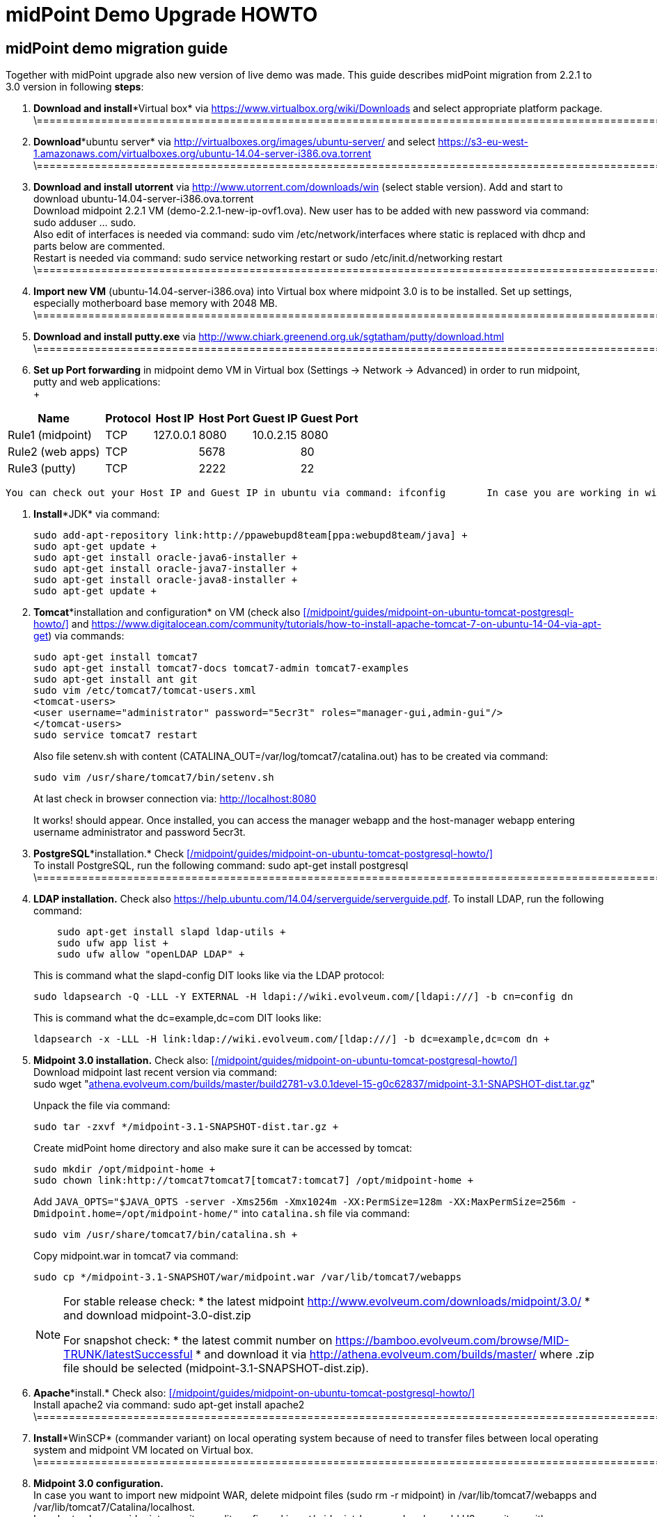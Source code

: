 = midPoint Demo Upgrade HOWTO
:page-wiki-name: midPoint Demo Upgrade HOWTO
:page-wiki-id: 16613432
:page-wiki-metadata-create-user: mdevecka
:page-wiki-metadata-create-date: 2014-08-21T19:10:14.612+02:00
:page-wiki-metadata-modify-user: ifarinic
:page-wiki-metadata-modify-date: 2015-07-07T17:30:47.103+02:00
:page-obsolete: true

== midPoint demo migration guide

Together with midPoint upgrade also new version of live demo was made.
This guide describes midPoint migration from 2.2.1 to 3.0 version in following *steps*:



. *Download and install**Virtual box* via link:https://www.virtualbox.org/wiki/Downloads[https://www.virtualbox.org/wiki/Downloads] and select appropriate platform package. +
\=================================================================================================================================================================

. *Download**ubuntu server* via link:http://virtualboxes.org/images/ubuntu-server/[http://virtualboxes.org/images/ubuntu-server/] and select link:https://s3-eu-west-1.amazonaws.com/virtualboxes.org/ubuntu-14.04-server-i386.ova.torrent[https://s3-eu-west-1.amazonaws.com/virtualboxes.org/ubuntu-14.04-server-i386.ova.torrent] +
\=================================================================================================================================================================

. *Download and install utorrent* via link:http://www.utorrent.com/downloads/win[http://www.utorrent.com/downloads/win] (select stable version).
Add and start to download ubuntu-14.04-server-i386.ova.torrent  +
Download midpoint 2.2.1 VM (demo-2.2.1-new-ip-ovf1.ova).
New user has to be added with new password via command: sudo adduser ... sudo.
 +
Also edit of interfaces is needed via command: sudo vim /etc/network/interfaces where static is replaced with dhcp and parts below are commented.
 +
Restart is needed via command: sudo service networking restart or sudo /etc/init.d/networking restart +
\=================================================================================================================================================================

. *Import new VM* (ubuntu-14.04-server-i386.ova) into Virtual box where midpoint 3.0 is to be installed.
Set up settings, especially motherboard base memory with 2048 MB. +
\=================================================================================================================================================================

. *Download and install putty.exe* via link:http://www.chiark.greenend.org.uk/~sgtatham/putty/download.html[http://www.chiark.greenend.org.uk/~sgtatham/putty/download.html] +
\=================================================================================================================================================================

. *Set up Port forwarding* in midpoint demo VM in Virtual box (Settings -> Network -> Advanced) in order to run midpoint, putty and web applications: +
 +

[%autowidth]
|===
| Name |   | Protocol | Host IP | Host Port | Guest IP | Guest Port

| Rule1 (midpoint)
|
|  TCP
| 127.0.0.1
| 8080
| 10.0.2.15
| 8080


| Rule2 (web apps)
|
|  TCP
|
| 5678
|
| 80


| Rule3 (putty)
|
|  TCP
|
| 2222
|
| 22


|===

       You can check out your Host IP and Guest IP in ubuntu via command: ifconfig       In case you are working in windows (where virtual box is installed) possibility to create new port (for example for putty) is via command: C:\Program Files\Oracle\Virtual Box>VBoxManage modifyvm "ubuntu-14.04-server-i386" --natpf1 "Rule3,tcp,,2222,,22" +

. *Install**JDK* via command:
+
----
sudo add-apt-repository link:http://ppawebupd8team[ppa:webupd8team/java] +
sudo apt-get update +
sudo apt-get install oracle-java6-installer +
sudo apt-get install oracle-java7-installer +
sudo apt-get install oracle-java8-installer +
sudo apt-get update +
----

. *Tomcat**installation and configuration* on VM (check also      xref:/midpoint/guides/midpoint-on-ubuntu-tomcat-postgresql-howto/[] and link:https://www.digitalocean.com/community/tutorials/how-to-install-apache-tomcat-7-on-ubuntu-14-04-via-apt-get[https://www.digitalocean.com/community/tutorials/how-to-install-apache-tomcat-7-on-ubuntu-14-04-via-apt-get]) via commands:
+
----
sudo apt-get install tomcat7
sudo apt-get install tomcat7-docs tomcat7-admin tomcat7-examples
sudo apt-get install ant git
sudo vim /etc/tomcat7/tomcat-users.xml
<tomcat-users>
<user username="administrator" password="5ecr3t" roles="manager-gui,admin-gui"/>
</tomcat-users>
sudo service tomcat7 restart
----
+
Also file setenv.sh with content (CATALINA_OUT=/var/log/tomcat7/catalina.out) has to be created via command:
+
----
sudo vim /usr/share/tomcat7/bin/setenv.sh
----
+
At last check in browser connection via: link:http://localhost:8080[http://localhost:8080] +
+
It works! should appear.
Once installed, you can access the manager webapp and the host-manager webapp entering username administrator and password 5ecr3t.

. *PostgreSQL**installation.* Check      xref:/midpoint/guides/midpoint-on-ubuntu-tomcat-postgresql-howto/[] +
To install PostgreSQL, run the following command:    sudo apt-get install postgresql +
\=================================================================================================================================================================

. *LDAP installation.*
Check also link:https://help.ubuntu.com/14.04/serverguide/serverguide.pdf[https://help.ubuntu.com/14.04/serverguide/serverguide.pdf].
To install LDAP, run the following command:
+
----
    sudo apt-get install slapd ldap-utils +
    sudo ufw app list +
    sudo ufw allow "openLDAP LDAP" +
----
+
This is command what the slapd-config DIT looks like via the LDAP protocol:
+
----
sudo ldapsearch -Q -LLL -Y EXTERNAL -H ldapi://wiki.evolveum.com/[ldapi:///] -b cn=config dn
----
+
This is command what the dc=example,dc=com DIT looks like:
+
----
ldapsearch -x -LLL -H link:ldap://wiki.evolveum.com/[ldap:///] -b dc=example,dc=com dn +
----

. *Midpoint 3.0 installation.* Check also:     xref:/midpoint/guides/midpoint-on-ubuntu-tomcat-postgresql-howto/[] +
Download midpoint last recent version via command: +
sudo wget "link:http://athena.evolveum.com/builds/master/build2781-v3.0.1devel-15-g0c62837/midpoint-3.1-SNAPSHOT-dist.tar.gz[athena.evolveum.com/builds/master/build2781-v3.0.1devel-15-g0c62837/midpoint-3.1-SNAPSHOT-dist.tar.gz]" +
+
Unpack the file via command:
+
----
sudo tar -zxvf */midpoint-3.1-SNAPSHOT-dist.tar.gz +
----
+
Create midPoint home directory and also make sure it can be accessed by tomcat:
+
----
sudo mkdir /opt/midpoint-home +
sudo chown link:http://tomcat7tomcat7[tomcat7:tomcat7] /opt/midpoint-home +
----
+
Add `JAVA_OPTS="$JAVA_OPTS -server -Xms256m -Xmx1024m -XX:PermSize=128m -XX:MaxPermSize=256m -Dmidpoint.home=/opt/midpoint-home/"` into `catalina.sh` file via command:
+
----
sudo vim /usr/share/tomcat7/bin/catalina.sh +
----
+
Copy midpoint.war in tomcat7 via command:
+
----
sudo cp */midpoint-3.1-SNAPSHOT/war/midpoint.war /var/lib/tomcat7/webapps
----
+
[NOTE]
====
For stable release check:
* the latest midpoint link:http://www.evolveum.com/downloads/midpoint/3.0/[http://www.evolveum.com/downloads/midpoint/3.0/]
* and download midpoint-3.0-dist.zip

For snapshot check:
* the latest commit number on link:https://bamboo.evolveum.com/browse/MID-TRUNK/latestSuccessful[https://bamboo.evolveum.com/browse/MID-TRUNK/latestSuccessful]
* and download it via link:http://athena.evolveum.com/builds/master/[http://athena.evolveum.com/builds/master/] where .zip file should be selected (midpoint-3.1-SNAPSHOT-dist.zip).
====

. *Apache**install.* Check also:     xref:/midpoint/guides/midpoint-on-ubuntu-tomcat-postgresql-howto/[] +
Install apache2 via command:    sudo apt-get install apache2 +
\=================================================================================================================================================================

. *Install**WinSCP* (commander variant) on local operating system because of need to transfer files between local operating system and midpoint VM located on Virtual box. +
\=================================================================================================================================================================

. *Midpoint 3.0 configuration.* +
In case you want to import new midpoint WAR, delete midpoint files (sudo rm -r midpoint) in /var/lib/tomcat7/webapps and /var/lib/tomcat7/Catalina/localhost.
 +
In order to change midpoint repository, edit config.xml in opt/midpoint-home and replace old H2 repository with postgreSQL: +
<repository> +
<repositoryServiceFactoryClass>com.evolveum.midpoint.repo.sql.SqlRepositoryFactory</repositoryServiceFactoryClass> +
<embedded>false</embedded> +
<driverClassName>org.postgresql.Driver</driverClassName> +
<jdbcUsername>midpoint</jdbcUsername> +
<jdbcPassword>5ecr3t</jdbcPassword> +
<jdbcUrl>link:[jdbc:postgresql://localhost/midpoint]</jdbcUrl> +
<hibernateDialect>com.evolveum.midpoint.repo.sql.util.MidPointPostgreSQLDialect</hibernateDialect> +
<hibernateHbm2ddl>validate</hibernateHbm2ddl> +
</repository> +
\=================================================================================================================================================================

. *Create postgreSQL database.* Check:     xref:/midpoint/guides/midpoint-on-ubuntu-tomcat-postgresql-howto/[]    Example for create a database: ubuntu@ubuntu-i386:/$ sudo -u postgres createdb --owner=midpoint midpoint        Example to execute the script to create database: ubuntu@ubuntu-i386:/$ psql --host=localhost --username=midpoint -d midpoint < /midpoint-2.3-SNAPSHOT/config/sql/midpoint/2.3/postgresql/postgresql-2.3.sql        Check if database was created correctly:    ubuntu@ubuntu-i386:/$ sudo su - postgres    postgres@ubuntu-i386:~$ psql -U postgres    postgres=# \l +
\=================================================================================================================================================================

. *Download, unzip and copy Java Cryptography Extension (JCE)* version 6, 7, 8 local_policy.jar and US_export_policy.jar files into /usr/lib/jvm/java.../jre/lib/security file located in midpoint VM. +
\=================================================================================================================================================================

. *Download and install KeyStore Explorer 5.0* in order to* combine default and strong key* from midpoint's 2.2.1 keystore.jceks (located in var/opt/midpoint) with midpoint's 3.0 keystore.jceks default key (located in /opt/midpoint-home). +
\=================================================================================================================================================================

. *Create export.csv file or import* via WinSCP and set up full access rights (sudo chmod 777 export.csv) and also chmod o+w for hr in path /var/opt/hr/export.csv  +
Also set sudo chown link:http://tomcat7tomcat7[tomcat7:tomcat7] /var/opt/hr +
\=================================================================================================================================================================

. *Download OpenDj* zip (OpenDJ-2.5.0-Xpress1.zip) file, unzip.
 +
Create new directory via command: sudo mkdir /opt/OpenDJ +
Copy OpenDJ-2.5.0-Xpress1 into /opt/OpenDJ and set access rights if necessary (sudo chmod 777 ...). +
 +
Start installation (    xref:/connectors/resources/ldap/opendj/[]) of OpenDJ via command (taking into account your path and OpenDJ version):  +
ubuntu@ubuntu-i386:/$ sudo /opt/opendj/OpenDj.\*/./setup --cli +
 +
Import exportPhpLdapAdminDemo3.ldif or .ldif by your desire (Option 3 for populating the database).
Exact path is demanded.
 +
 +
Allow ACI for cn=changelog suffix (non-Windows platforms only): +
opt/OpenDJ/OpenDJ-2.5.0-Xpress1/bin/$ ./dsconfig -h localhost -p 4444 -D "cn=Directory Manager" -w secret -X -n set-access-control-handler-prop --add global-aci:"(target=\"link:ldap://wiki.evolveum.com/cn=changelog%5C[ldap:///cn=changelog\]")(targetattr=\"\*||\") (version 3.0; acl \"IDM Access to ChangeLog\"; allow (read,search,compare) userdn=\"link:ldap://wiki.evolveum.com/uid=idm,ou=Administrators,dc=example,dc=com%5C[ldap:///uid=idm,ou=Administrators,dc=example,dc=com\]";)" -n +
 +
Allow ACI for root DSE (non-Windows platforms only): +
opt/OpenDJ/OpenDJ-2.5.0-Xpress1/bin/$ ./dsconfig -h localhost -p 4444 -D "cn=Directory Manager" -w secret -X -n set-access-control-handler-prop --add global-aci:"(target=\"link:ldap://wiki.evolveum.com/%5C[ldap:///\]")(targetattr=\"changeLog || firstChangeNumber || lastChangeNumber\")(version 3.0; acl \"IDM Access to ChangeLog\"; allow (read,search,compare) userdn=\"link:ldap://wiki.evolveum.com/uid=idm,ou=Administrators,dc=example,dc=com%5C[ldap:///uid=idm,ou=Administrators,dc=example,dc=com\]";)" -
    \=================================================================================================================================================================

. In order to run Addressbook resource *create database addressbook* with table people.
 +
You can also import file addressbook.sql from VM Demo2.2.1 (postgres@electra:~$ pg_dump adddressbook > /tmp/addressbook.sql) into postgres database (via WinSCP) VM Demo3. +
Following command for table people creation is also possible to use:    addressbook=# create table people (first_name CHARACTER VARYING(100),last_name CHARACTER VARYING(100) NOT NULL,tel_number CHARACTER VARYING(32),fax_number CHARACTER VARYING(32),office_id CHARACTER VARYING(32),floor integer,street_address CHARACTER VARYING(100),city CHARACTER VARYING(100),country CHARACTER VARYING(100),postal_code CHARACTER VARYING(16),validity boolean, created timestamp without time zone,modified timestamp without time zone,username CHARACTER VARYING(64),password CHARACTER VARYING(64)); +
\=================================================================================================================================================================

. *Insert values in table people*. Command is following (or import file addressbook-schema.sql):    addressbook=# insert into people (first_name,last_name,tel_number,office_id,city,validity,username,password) values ('Raffaello','Sanzio da Urbino',+3968887777,'Employee','Rome','t','raphael','dS0eE');    addressbook=# insert into people (first_name,last_name,tel_number,office_id,city,validity,username,password) values ('Leonardo','da Vinci',+3968687797,'Employee','Florentine','t','leonardo','NZ6i1');    addressbook=# insert into people (first_name,last_name,tel_number,office_id,city,validity,username,password) values ('Michelangelo','di Lodovico Buonarroti Simoni',+3968587707,'Contractor','Rome','t','michelangelo','l3xps'); +
\=================================================================================================================================================================

. *Set up user addressbook* in postgres database (based on Addressbook postgre resource XML schema user addressbook).
Command is following:    addressbook=# create user addressbook with password 'secret';    addressbook=# grant all privileges on database addressbook to addressbook;    addressbook=# grant all on table people to addressbook; +
\=================================================================================================================================================================

. *Import file hr.sql* from VM Demo2.2.1 (postgres@electra:~$ pg_dump hr > /tmp/hr.sql) into postgres database (via WinSCP) VM Demo3 and set up user hr in postgre database: +
sudo -u postgres createuser --pwprompt --no-superuser --no-createdb --no-createrole hr    Create database:    sudo -u postgres createdb --owner=hr hr    psql --host=localhost --username=hr < /home/ubuntu/hr.sql +
\=================================================================================================================================================================

. *Import addressbook.war and hr.war* into ./tomcat7/webapps +
\=================================================================================================================================================================

. *Set up replication for opendj* based on link:http://ludopoitou.wordpress.com/2011/05/11/opendj-enabling-the-external-change-log-on-a-single-server/[http://ludopoitou.wordpress.com/2011/05/11/opendj-enabling-the-external-change-log-on-a-single-server/] +
Code can be following:  +
ubuntu@link:http://ubuntu-i386/opt/opendj/OpenDJ-2.5.0-Xpress1/$[ubuntu-i386:/opt/opendj/OpenDJ-2.5.0-Xpress1/$] bin/dsconfig create-replication-server -h 10.0.2.15 -p 4444 -D "cn=directory manager" -w secret -X -n  +
--provider-name "Multimaster Synchronization" --set link:http://replication-port:8989[replication-port:8989] --set replication-server-id:2 --type generic +
+
And: +
ubuntu@link:http://ubuntu-i386/opt/opendj/OpenDJ-2.5.0-Xpress1/$[ubuntu-i386:/opt/opendj/OpenDJ-2.5.0-Xpress1/$] bin/dsconfig create-replication-domain -h 10.0.2.15 -p 4444 -D "cn=directory manager" -w secret -X -n  +
--provider-name "Multimaster Synchronization" --set link:http://base-dndc=example,dc=com[base-dn:dc=example,dc=com] --set link:[replication-server:10.0.2.15:8989] --set server-id:3 --type generic --domain-name example_com +
+
And: +
ubuntu@link:http://ubuntu-i386/opt/opendj/OpenDJ-2.5.0-Xpress1/$[ubuntu-i386:/opt/opendj/OpenDJ-2.5.0-Xpress1/$] bin/ldapsearch -D cn=directory\ manager -w secret -h 10.0.2.15 -p 1389  +
-J "1.3.6.1.4.1.26027.1.5.4:false:;" -b "cn=changelog" '(objectclass=*)' +
\=================================================================================================================================================================

. *Add further .ldif files* via, check also link:http://opendj.forgerock.org/opendj-server/doc/admin-guide/index/chap-groups.html[http://opendj.forgerock.org/opendj-server/doc/admin-guide/index/chap-groups.html]:   +
ubuntu@link:http://ubuntu-i386/opt/opendj/OpenDJ-2.5.0-Xpress1/bin$[ubuntu-i386:/opt/opendj/OpenDJ-2.5.0-Xpress1/bin$] ./ldapmodify --port 1389 --bindDN "cn=Directory Manager" --bindPassword secret --defaultAdd --filename /home/ubuntu/groupsPainters-permissions.ldif +
+
Set up access rights to openDJ for technical midpoint user, check also link:http://opendj.forgerock.org/opendj-server/doc/admin-guide/index/chap-privileges-acis.html[http://opendj.forgerock.org/opendj-server/doc/admin-guide/index/chap-privileges-acis.html]:  +
ubuntu@link:http://ubuntu-i386/opt/opendj/OpenDJ-2.5.0-Xpress1/bin$[ubuntu-i386:/opt/opendj/OpenDJ-2.5.0-Xpress1/bin$] ./dsconfig -h localhost -p 4444 -D "cn=Directory Manager" -w secret -X -n set-access-control-handler-prop --add global-aci:'(target="link:ldap://wiki.evolveum.com/ou=groups,dc=example,dc=com[ldap:///ou=groups,dc=example,dc=com]")(version 3.0; acl "Admin config access"; allow (all)groupdn="link:ldap://wiki.evolveum.com/cn=Administrators,ou=groups,dc=example,dc=com[ldap:///cn=Administrators,ou=groups,dc=example,dc=com]";)' -n +
ubuntu@link:http://ubuntu-i386/opt/opendj/OpenDJ-2.5.0-Xpress1/bin$[ubuntu-i386:/opt/opendj/OpenDJ-2.5.0-Xpress1/bin$] ./dsconfig -h localhost -p 4444 -D "cn=Directory Manager" -w secret -X -n set-access-control-handler-prop --add global-aci:'(target="link:ldap://wiki.evolveum.com/ou=groups,dc=example,dc=com[ldap:///ou=groups,dc=example,dc=com]")(version 3.0;acl "Administrators Group permission"; allow(all) groupdn="link:ldap://wiki.evolveum.com/cn=Administrators,dc=example,dc=com[ldap:///cn=Administrators,dc=example,dc=com]";)' -n +
+
In case of any delete, modification or add operation you can also use following commmands to change previous settings: +
ubuntu@link:http://ubuntu-i386/opt/opendj/OpenDJ-2.5.0-Xpress1/bin$[ubuntu-i386:/opt/opendj/OpenDJ-2.5.0-Xpress1/bin$] ./ldapdelete --port 1389 --bindDN "cn=Directory Manager" --bindPassword secret "cn=painters,ou=Groups,dc=example,dc=com" +
ubuntu@link:http://ubuntu-i386/opt/opendj/OpenDJ-2.5.0-Xpress1/bin$[ubuntu-i386:/opt/opendj/OpenDJ-2.5.0-Xpress1/bin$] ./ldapdelete --port 1389 --bindDN "cn=Directory Manager" --bindPassword secret "cn=employees,ou=Groups,dc=example,dc=com" +
ubuntu@link:http://ubuntu-i386/opt/opendj/OpenDJ-2.5.0-Xpress1/bin$[ubuntu-i386:/opt/opendj/OpenDJ-2.5.0-Xpress1/bin$] ./ldapdelete --port 1389 --bindDN "cn=Directory Manager" --bindPassword secret --deleteSubtree "dc=example,dc=com" +
ubuntu@link:http://ubuntu-i386/opt/opendj/OpenDJ-2.5.0-Xpress1/bin$[ubuntu-i386:/opt/opendj/OpenDJ-2.5.0-Xpress1/bin$] ./ldapmodify --port 1389 --bindDN "cn=Directory Manager" --bindPassword secret --defaultAdd --filename /home/ubuntu/groupsPainters-permissions.ldif   +
\=================================================================================================================================================================

. In case you *need to check LDAP schema or search* some element use command: +
Check all: +
ubuntu@link:http://ubuntu-i386/opt/opendj/OpenDJ-2.5.0-Xpress1/bin$[ubuntu-i386:/opt/opendj/OpenDJ-2.5.0-Xpress1/bin$] ldapsearch -x -h localhost -p 1389 -b "dc=example,dc=com" -s sub "objectclass=*" +
+
Check selected element: +
ubuntu@link:http://ubuntu-i386/opt/opendj/OpenDJ-2.5.0-Xpress1/bin$[ubuntu-i386:/opt/opendj/OpenDJ-2.5.0-Xpress1/bin$] ldapsearch -x -h localhost -p 1389 -b "dc=example,dc=com" "cn=Testi Testini" +
+
In case you need to import ldif file with *pre-encoded attributes* (such as userpassword: {SSHA}KHIeTa1f4ntz0w6evBan7w+wxFYEQ7AFH8Gz7w==) you need to change default LDAP settings via: +
ubuntu@link:http://ubuntu-i386/opt/opendj/OpenDJ-2.5.0-Xpress1/bin$[ubuntu-i386:/opt/opendj/OpenDJ-2.5.0-Xpress1/bin$] ./dsconfig set-password-policy-prop --set link:http://allow-pre-encoded-passwordstrue[allow-pre-encoded-passwords:true] --policy-name "Default Password Policy" -h localhost -p 4444 -D "cn=Directory Manager" -w secret -X -n +
\=================================================================================================================================================================

. *Phpldapadmin installation and Apache2 configuration:* +
sudo mkdir /etc/apache2/conf.d +
sudo apt-get install phpldapadmin +
+
Because phpldapadmin expects old file structure is necessary to do: +
sudo mv /etc/apache2/conf.d/\* /etc/apache2/conf-enabled/ +
ubuntu@link:http://ubuntu-i386/etc/apache2/conf-enabled$[ubuntu-i386:/etc/apache2/conf-enabled$] sudo mv phpldapadmin phpldapadmin.conf +
sudo service apache2 reload +
\=================================================================================================================================================================

. *Phpldapadmin configuration.* Check also: link:http://forums.debian.net/viewtopic.php?f=5&t=111508[http://forums.debian.net/viewtopic.php?f=5&t=111508] +
At sudo vim /usr/share/phpldapadmin/lib/functions.php lines 2130, 2311, 2320 and sudo vim /usr/share/phpldapadmin/lib/PageRender.php line 289:    replace:    password_hash    with:        pla_password_hash    At sudo vim /usr/share/phpldapadmin/lib/functions.php line 2549 and sudo vim /usr/share/phpldapadmin/lib/ds_ldap.php line 1120:    replace:     preg_replace('/\\\([0-9A-Fa-f]{2})/e',"''.chr(hexdec('\\1')).''",$rdn);    with:         preg_replace_callback('/\\\([0-9A-Fa-f]{2})/',function(){return "''.chr(hexdec('\\1')).''";},$rdn);    At /usr/share/phpldapadmin/lib/functions.php line 2554 and /usr/share/phpldapadmin/lib/ds_ldap.php line 1125:    replace:    preg_replace('/\\\([0-9A-Fa-f]{2})/e',"''.chr(hexdec('\\1')).''",$dn);    with:        preg_replace_callback('/\\\([0-9A-Fa-f]{2})/',function(){return "''.chr(hexdec('\\1')).''";},$dn); +
\=================================================================================================================================================================

. *Phpldapadmin configuration. *Check also: link:http://forums.debian.net/viewtopic.php?f=5&t=111508[http://forums.debian.net/viewtopic.php?f=5&t=111508]    At sudo vim /etc/phpldapadmin/config.php and /usr/share/phpldapadmin/config/config.php line 161    replace:    //$config->custom->appearance['hide_template_warning'] = false;    with:        $config->custom->appearance['hide_template_warning'] = true;    At line 194 - 199    replace:    $config->custom->appearance['friendly_attrs'] = array(                'facsimileTelephoneNumber' => 'Fax',                'gid'                      => 'Group',                'mail'                     => 'Email',                'telephoneNumber'          => 'Telephone',                'uid'                      => 'User Name',                'userPassword'             => 'Password'                );    with:        $config->custom->appearance['friendly_attrs'] = array(                # 'facsimileTelephoneNumber' => 'Fax',                # 'gid'                      => 'Group',                # 'mail'                     => 'Email',                # 'telephoneNumber'          => 'Telephone',                # 'uid'                      => 'User Name',                # 'userPassword'             => 'Password'                );    At line 286    replace:     $servers->setValue('server','name','My LDAP server');    with:        $servers->setValue('server','name','Leonardo\'s Workshop LDAP Server');    At line 296    replace:     //$servers->setValue('server','port',389);    with:        $servers->setValue('server','port',1389);    At line 318    replace:     $servers->setValue('login','auth_type','session');    with:        $servers->setValue('login','auth_type','config');    At line 326    replace:     $servers->setValue('login','bind_id','cn=admin,dc=example,dc=com');    with:        $servers->setValue('login','bind_id','uid=phpldapadmin,ou=Administrators,dc=example,dc=com');    At line 332    replace:     //$servers->setValue('login','bind_pass','secret');    with:        $servers->setValue('login','bind_pass','secret');    sudo service apache2 reload +
\=================================================================================================================================================================

. *Apache2 configuration.* +
Import default file from VM demo midpoint2 /etc/apache2/sites-available into VM demo midpoint3 and rename it to 000-default.conf  +
Rename files 000-default.conf to 000-default.conf.orig in VM demo midpoint3 located in /etc/apache2/sites-enabled and /etc/apache2/sites-available +
Copy 000-default.conf file into /etc/apache2/sites-enabled and /etc/apache2/sites-available +
sudo service apache2 reload +
+
Modules need to be started via: +
ubuntu@ubuntu-i386:/$ a2enmod rewrite +
sudo service apache2 reload +
ubuntu@ubuntu-i386:/$ a2enmod proxy_http +
sudo service apache2 reload +
ubuntu@ubuntu-i386:/$ a2enmod authnz_ldap +
sudo service apache2 reload +
+
NOTE: exportPhpLdapAdminDemo3.ldif file configuration passwords and passwords in 000-default.conf file has to be identical +
Check /var/log/apache2/error.log or /var/log/apache2/access.log in case of trouble. +
Also direction has to be created for library application:     sudo mkdir /var/www/library +
sudo chown link:http://tomcat7tomcat7[tomcat7:tomcat7] /var/www/library +
sudo service tomca7 restart +
\=================================================================================================================================================================

. According settings in /var/lib/tomcat7/webapps/hr/WEB-INF/db-config.xml and in 000-default.conf *add password to user hr:*    hr=# ALTER ROLE hr WITH PASSWORD 'nbusr123'; +
\=================================================================================================================================================================

. *Set up OpenDJ automatic initialization.* +
Add user: +
ubuntu@link:http://ubuntu-i386/opt/opendj/OpenDJ-2.5.0-Xpress1/bin$[ubuntu-i386:/opt/opendj/OpenDJ-2.5.0-Xpress1/bin$] sudo adduser opendj +
Check user in: /etc/passwd (link:[opendj:x:1001:1001:OpenDJ,,,:/home/opendj:/bin/bash]) +
Change owner: +
ubuntu@link:http://ubuntu-i386/opt/opendj$[ubuntu-i386:/opt/opendj$] sudo chown -R link:http://opendjopendj[opendj:opendj] OpenDJ-2.5.0-Xpress1 +
Create initialization script: +
ubuntu@link:http://ubuntu-i386/opt/opendj/OpenDJ-2.5.0-Xpress1/bin$[ubuntu-i386:/opt/opendj/OpenDJ-2.5.0-Xpress1/bin$] sudo ./create-rc-script -f etc/init.d/opendj -u opendj +
ubuntu@link:http://ubuntu-i386/etc/init.d$[ubuntu-i386:/etc/init.d$] sudo update-rc.d opendj defaults +
Check initialization: +
ubuntu@ubuntu-i386:~$ ps -ax | grep opendj +
\=================================================================================================================================================================

. *Import midpoint resources:* +
Import extension-electra.xsd into /opt/midpoint-home/schema    Via midpoint opened in browser import (Configuration -> Import objects -> Choose file -> Import object):    addressbook.xml, hr.xml, opendj.xml, org.xml, password-policy.xml, role-contractor.xml, role-fte.xml, role-patron.xml and user-template.xml    In midpoint confirm user template via (Configuration -> Basic -> Click on blue square beside Default user template -> select Default user template -> Save) +
\=================================================================================================================================================================

. *In case of troubles with phpLDAPadmin* delete in Live Sync: LDAP Server (OpenDJ) task token: +
<extension> +
<link:http://gen51token[gen51:token]link:[xmlns:gen51="http://midpoint.evolveum.com/xml/ns/public/provisioning/liveSync-1.xsd]" +
link:[xmlns:xsd="http://www.w3.org/2001/XMLSchema]" +
link:[xmlns:xsi="http://www.w3.org/2001/XMLSchema-instance]" +
link:[xsi:type="xsd:int]">97</link:http://gen51token[gen51:token]> +
</extension> +
+
\=================================================================================================================================================================